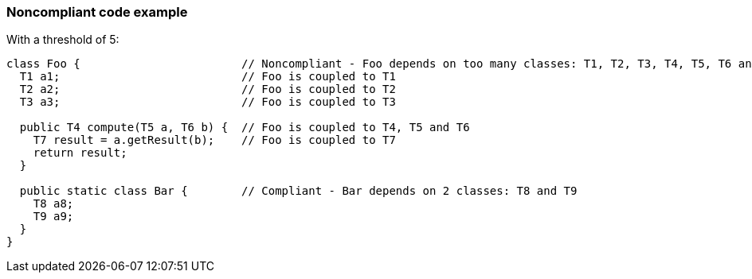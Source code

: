 === Noncompliant code example

With a threshold of 5:

[source,text]
----
class Foo {                        // Noncompliant - Foo depends on too many classes: T1, T2, T3, T4, T5, T6 and T7
  T1 a1;                           // Foo is coupled to T1
  T2 a2;                           // Foo is coupled to T2
  T3 a3;                           // Foo is coupled to T3

  public T4 compute(T5 a, T6 b) {  // Foo is coupled to T4, T5 and T6
    T7 result = a.getResult(b);    // Foo is coupled to T7
    return result;
  }

  public static class Bar {        // Compliant - Bar depends on 2 classes: T8 and T9
    T8 a8;
    T9 a9;
  }
}
----
